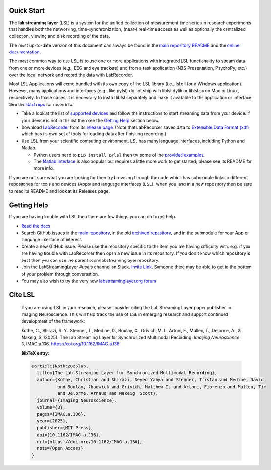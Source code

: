 Quick Start
###########

The **lab streaming layer** (LSL) is a system for the unified collection of measurement time series
in research experiments that handles both the networking, time-synchronization, (near-) real-time
access as well as optionally the centralized collection, viewing and disk recording of the data.

The most up-to-date version of this document can always be found in the
`main repository README <https://github.com/sccn/labstreaminglayer/>`_ and the
`online documentation <https://labstreaminglayer.readthedocs.io/info/getting_started.html>`_.

The most common way to use LSL is to use one or more applications with integrated LSL functionality
to stream data from one or more devices (e.g., EEG and eye trackers) and from a task application 
(NBS Presentation, PsychoPy, etc.) over the local network and record the data with LabRecorder.

Most LSL Applications will come bundled with its own copy of the LSL library (i.e., lsl.dll for a Windows application).
However, many applications and interfaces (e.g., like pylsl) do not ship with liblsl.dylib or liblsl.so on Mac or Linux, respectively.
In those cases, it is necessary to install liblsl separately and make it available to the application or interface.
See the `liblsl repo <https://github.com/sccn/liblsl>`_ for more info.

* Take a look at the list of
  `supported devices <https://labstreaminglayer.readthedocs.io/info/supported_devices.html>`_
  and follow the instructions to start streaming data from your device.
  If your device is not in the list then see the `Getting Help <https://github.com/sccn/labstreaminglayer#getting-help>`_ section below.
* Download `LabRecorder <https://github.com/labstreaminglayer/App-LabRecorder>`_
  from its `release page <https://github.com/labstreaminglayer/App-LabRecorder/releases>`_.
  (Note that LabRecorder saves data to
  `Extensible Data Format (xdf) <https://github.com/sccn/xdf>`_
  which has its own set of tools for loading data after finishing recording.)
* Use LSL from your scientific computing environment. LSL has many language interfaces,
  including Python and Matlab.

  * Python users need to ``pip install pylsl`` then try some of the
    `provided examples <https://github.com/labstreaminglayer/liblsl-Python/tree/master/pylsl/examples>`_.
  * The `Matlab interface <https://github.com/labstreaminglayer/liblsl-Matlab/>`_
    is also popular but requires a little more work to get started;
    please see its README for more info.

If you are not sure what you are looking for then try browsing through the code which has submodule
links to different repositories for tools and devices (Apps) and language interfaces (LSL).
When you land in a new repository then be sure to read its README and look at its Releases page.

.. _support:

Getting Help
############

If you are having trouble with LSL then there are few things you can do to get help.

* `Read the docs <https://labstreaminglayer.readthedocs.io/>`_
* Search GitHub issues in the `main repository <https://github.com/sccn/labstreaminglayer>`_, in the old `archived repository <https://github.com/sccn/lsl_archived>`_, and in the submodule for your App or language interface of interest.
* Create a new GitHub issue. Please use the repository specific to the item you are having difficulty with. e.g. if you are having trouble with LabRecorder then open a new issue in its repository. If you don't know which repository is best then you can use the parent sccn/labstreaminglayer repository.
* Join the LabStreamingLayer `#users` channel on Slack. `Invite Link <https://join.slack.com/t/labstreaminglayer/shared_invite/enQtMzA2NjEwNDk0NjA5LTcyYWI4ZDk5OTY5MGI2YWYxNmViNjhkYWRhZTkwYWM0ODY0Y2M0YzdlZDRkZTg1OTUwZDU2M2UwNDgwYzUzNDg>`_. Someone there may be able to get to the bottom of your problem through conversation.
* You may also wish to try the very new `labstreaminglayer.org forum <https://forum.labstreaminglayer.org/>`_

.. note::

Cite LSL
############

   If you are using LSL in your research, please consider citing the Lab Streaming Layer paper
   published in Imaging Neuroscience. This will help track the use of LSL in emerging research
   and support continued development of the framework:

   Kothe, C., Shirazi, S. Y., Stenner, T., Medine, D., Boulay, C., Grivich, M. I., Artoni, F.,
   Mullen, T., Delorme, A., & Makeig, S. (2025). The Lab Streaming Layer for Synchronized
   Multimodal Recording. *Imaging Neuroscience*, 3, IMAG.a.136.
   https://doi.org/10.1162/IMAG.a.136

   **BibTeX entry:**

   .. code-block:: bibtex

      @article{kothe2025lab,
        title={The Lab Streaming Layer for Synchronized Multimodal Recording},
        author={Kothe, Christian and Shirazi, Seyed Yahya and Stenner, Tristan and Medine, David
                and Boulay, Chadwick and Grivich, Matthew I. and Artoni, Fiorenzo and Mullen, Tim
                and Delorme, Arnaud and Makeig, Scott},
        journal={Imaging Neuroscience},
        volume={3},
        pages={IMAG.a.136},
        year={2025},
        publisher={MIT Press},
        doi={10.1162/IMAG.a.136},
        url={https://doi.org/10.1162/IMAG.a.136},
        note={Open Access}
      }
